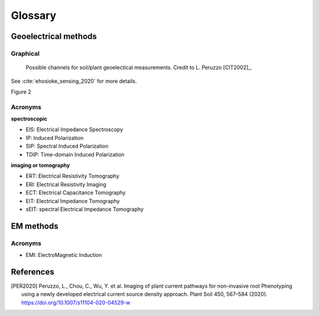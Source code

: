 Glossary
========

Geoelectrical methods
---------------------

Graphical
*********

.. _importing:
.. figure:: images/channels.png
    :alt: channels
    :scale: 10 %

    Possible channels for soil/plant geoelectical measurements. Credit to L. Peruzzo [CIT2002]_.

.. _importing:
.. figure:: images/ehosioke_sensing_2020_fig2.tif
    :alt: ehosioke_sensing_2020_fig2
    :scale: 10 %

See :cite:`ehosioke_sensing_2020` for more details.

Figure 2

Acronyms
********

**spectroscopic**

- EIS: Electrical Impedance Spectroscopy
- IP: Induced Polarization
- SIP: Spectral Induced Polarization
- TDIP: Time-domain Induced Polarization


**imaging or tomography**

- ERT: Electrical Resistivity Tomography
- ERI: Electrical Resistivity Imaging
- ECT: Electrical Capacitance Tomography
- EIT: Electrical Impedance Tomography
- sEIT: spectral Electrical Impedance Tomography


EM methods
----------

Acronyms
********

- EMI: ElectroMagnetic Induction


References
----------
.. [PER2020] Peruzzo, L., Chou, C., Wu, Y. et al. Imaging of plant current pathways for non-invasive root Phenotyping using a newly developed electrical current source density approach. Plant Soil 450, 567–584 (2020). https://doi.org/10.1007/s11104-020-04529-w

.. bibliography::
   :cited: